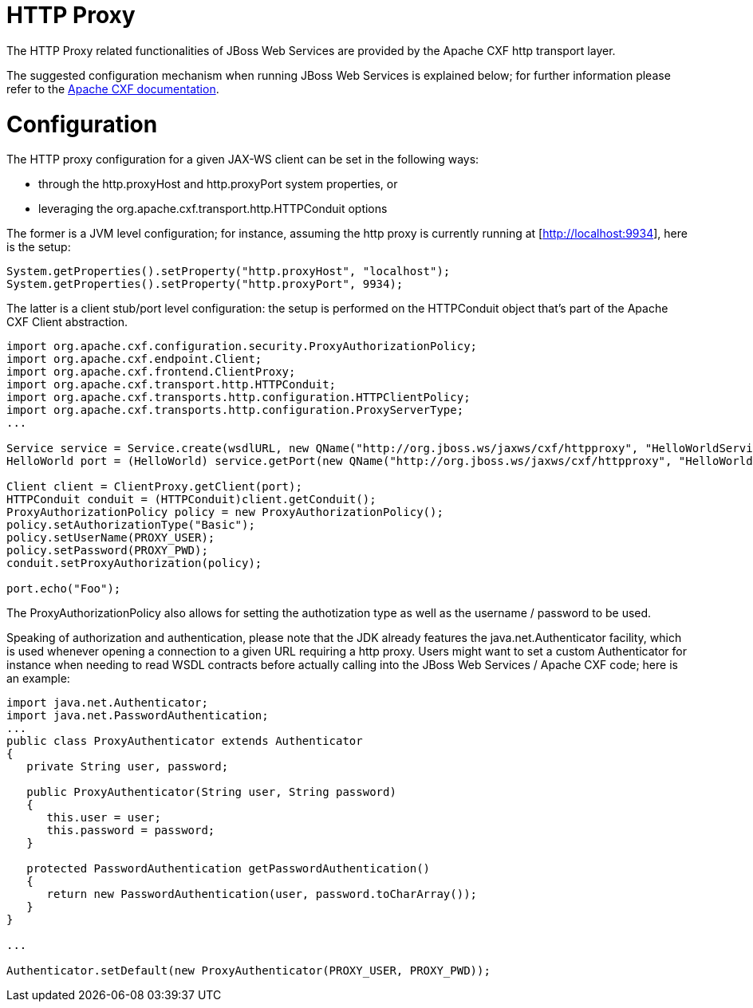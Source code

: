 = HTTP Proxy

The HTTP Proxy related functionalities of JBoss Web Services are provided by the Apache CXF http transport layer.

The suggested configuration mechanism when running JBoss Web Services is explained below; for further information please refer to the
https://cxf.apache.org/docs/client-http-transport-including-ssl-support.html[Apache CXF documentation].

= Configuration

The HTTP proxy configuration for a given JAX-WS client can be set in the following ways:

* through the http.proxyHost and http.proxyPort system properties, or
* leveraging the org.apache.cxf.transport.http.HTTPConduit options

The former is a JVM level configuration; for instance, assuming the http proxy is currently running at [http://localhost:9934], here is the setup:

----
System.getProperties().setProperty("http.proxyHost", "localhost");
System.getProperties().setProperty("http.proxyPort", 9934);
----

The latter is a client stub/port level configuration: the setup is performed on the HTTPConduit object that's part of the Apache CXF Client abstraction.

----
import org.apache.cxf.configuration.security.ProxyAuthorizationPolicy;
import org.apache.cxf.endpoint.Client;
import org.apache.cxf.frontend.ClientProxy;
import org.apache.cxf.transport.http.HTTPConduit;
import org.apache.cxf.transports.http.configuration.HTTPClientPolicy;
import org.apache.cxf.transports.http.configuration.ProxyServerType;
...

Service service = Service.create(wsdlURL, new QName("http://org.jboss.ws/jaxws/cxf/httpproxy", "HelloWorldService"));
HelloWorld port = (HelloWorld) service.getPort(new QName("http://org.jboss.ws/jaxws/cxf/httpproxy", "HelloWorldImplPort"), HelloWorld.class);

Client client = ClientProxy.getClient(port);
HTTPConduit conduit = (HTTPConduit)client.getConduit();
ProxyAuthorizationPolicy policy = new ProxyAuthorizationPolicy();
policy.setAuthorizationType("Basic");
policy.setUserName(PROXY_USER);
policy.setPassword(PROXY_PWD);
conduit.setProxyAuthorization(policy);

port.echo("Foo");
----

The ProxyAuthorizationPolicy also allows for setting the authotization type as well as the username / password to be used.

Speaking of authorization and authentication, please note that the JDK already features the java.net.Authenticator facility, which is used whenever opening a connection to a given URL requiring a http proxy. Users might want to set a custom Authenticator for instance when needing to read WSDL contracts before actually calling into the JBoss Web Services / Apache CXF code; here is an example:

----
import java.net.Authenticator;
import java.net.PasswordAuthentication;
...
public class ProxyAuthenticator extends Authenticator
{
   private String user, password;

   public ProxyAuthenticator(String user, String password)
   {
      this.user = user;
      this.password = password;
   }

   protected PasswordAuthentication getPasswordAuthentication()
   {
      return new PasswordAuthentication(user, password.toCharArray());
   }
}

...

Authenticator.setDefault(new ProxyAuthenticator(PROXY_USER, PROXY_PWD));
----
